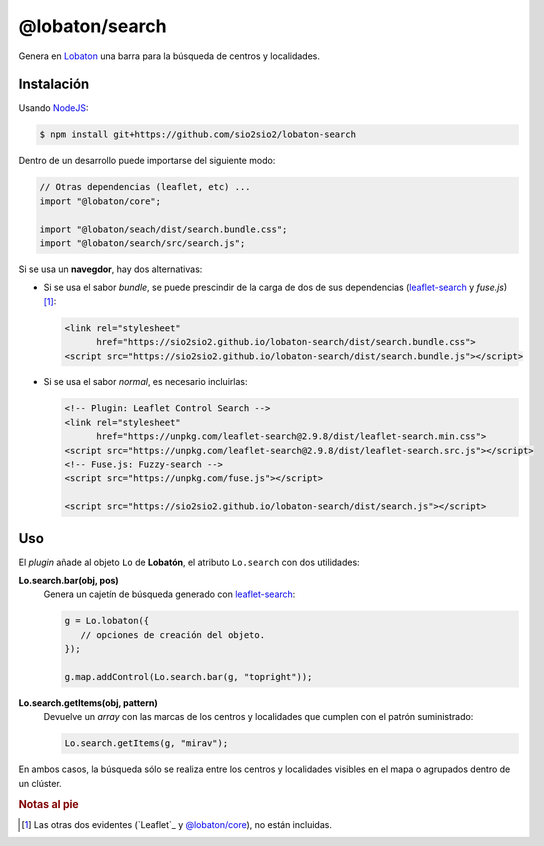 @lobaton/search
===============
Genera en Lobaton_ una barra para la búsqueda de centros y localidades.

Instalación
-----------
Usando NodeJS_:

.. code-block:: console

   $ npm install git+https://github.com/sio2sio2/lobaton-search

Dentro de un desarrollo puede importarse del siguiente modo:

.. code-block:: js

   // Otras dependencias (leaflet, etc) ...
   import "@lobaton/core";

   import "@lobaton/seach/dist/search.bundle.css";
   import "@lobaton/search/src/search.js";

Si se usa un **navegdor**, hay dos alternativas:

- Si se usa el sabor *bundle*, se puede prescindir de la carga de dos de sus
  dependencias (`leaflet-search`_ y `fuse.js`)\ [#]_:

  .. code-block:: html


     <link rel="stylesheet"
           href="https://sio2sio2.github.io/lobaton-search/dist/search.bundle.css">
     <script src="https://sio2sio2.github.io/lobaton-search/dist/search.bundle.js"></script>

- Si se usa el sabor *normal*, es necesario incluirlas:

  .. code-block:: html

     <!-- Plugin: Leaflet Control Search -->
     <link rel="stylesheet"
           href="https://unpkg.com/leaflet-search@2.9.8/dist/leaflet-search.min.css">
     <script src="https://unpkg.com/leaflet-search@2.9.8/dist/leaflet-search.src.js"></script>
     <!-- Fuse.js: Fuzzy-search -->
     <script src="https://unpkg.com/fuse.js"></script>

     <script src="https://sio2sio2.github.io/lobaton-search/dist/search.js"></script>

Uso
---
El *plugin* añade al objeto ``Lo`` de **Lobatón**, el atributo ``Lo.search`` con
dos utilidades:

**Lo.search.bar(obj, pos)**
   Genera un cajetín de búsqueda generado con `leaflet-search`_:

   .. code-block:: js

      g = Lo.lobaton({
         // opciones de creación del objeto.
      });

      g.map.addControl(Lo.search.bar(g, "topright"));

**Lo.search.getItems(obj, pattern)**
   Devuelve un *array* con las marcas de los centros y localidades que cumplen
   con el patrón suministrado:

   .. code-block:: js

      Lo.search.getItems(g, "mirav");
   
En ambos casos, la búsqueda sólo se realiza entre los centros y localidades
visibles en el mapa o agrupados dentro de un clúster.

.. rubric:: Notas al pie

.. [#]  Las otras dos evidentes (`Leaflet`_ y `@lobaton/core`_), no están
   incluidas.

.. _NodeJS: http://nodejs.org
.. _Lobaton: https://github.com/sio2sio2/lobaton-core
.. _@lobaton/core: https://github.com/sio2sio2/lobaton-core
.. _leaflet-search: https://github.com/stefanocudini/leaflet-search
.. _fuse.js: https://fusejs.io/
